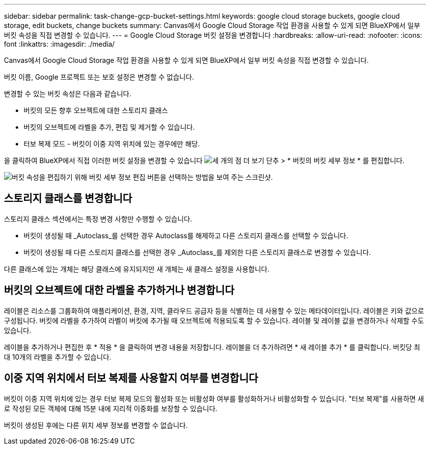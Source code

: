 ---
sidebar: sidebar 
permalink: task-change-gcp-bucket-settings.html 
keywords: google cloud storage buckets, google cloud storage, edit buckets, change buckets 
summary: Canvas에서 Google Cloud Storage 작업 환경을 사용할 수 있게 되면 BlueXP에서 일부 버킷 속성을 직접 변경할 수 있습니다. 
---
= Google Cloud Storage 버킷 설정을 변경합니다
:hardbreaks:
:allow-uri-read: 
:nofooter: 
:icons: font
:linkattrs: 
:imagesdir: ./media/


[role="lead"]
Canvas에서 Google Cloud Storage 작업 환경을 사용할 수 있게 되면 BlueXP에서 일부 버킷 속성을 직접 변경할 수 있습니다.

버킷 이름, Google 프로젝트 또는 보호 설정은 변경할 수 없습니다.

변경할 수 있는 버킷 속성은 다음과 같습니다.

* 버킷의 모든 향후 오브젝트에 대한 스토리지 클래스
* 버킷의 오브젝트에 라벨을 추가, 편집 및 제거할 수 있습니다.
* 터보 복제 모드 - 버킷이 이중 지역 위치에 있는 경우에만 해당.


을 클릭하여 BlueXP에서 직접 이러한 버킷 설정을 변경할 수 있습니다 image:button-horizontal-more.gif["세 개의 점 더 보기 단추"] > * 버킷의 버킷 세부 정보 * 를 편집합니다.

image:screenshot-edit-gcp-bucket.png["버킷 속성을 편집하기 위해 버킷 세부 정보 편집 버튼을 선택하는 방법을 보여 주는 스크린샷."]



== 스토리지 클래스를 변경합니다

스토리지 클래스 섹션에서는 특정 변경 사항만 수행할 수 있습니다.

* 버킷이 생성될 때 _Autoclass_를 선택한 경우 Autoclass를 해제하고 다른 스토리지 클래스를 선택할 수 있습니다.
* 버킷이 생성될 때 다른 스토리지 클래스를 선택한 경우 _Autoclass_를 제외한 다른 스토리지 클래스로 변경할 수 있습니다.


다른 클래스에 있는 개체는 해당 클래스에 유지되지만 새 개체는 새 클래스 설정을 사용합니다.



== 버킷의 오브젝트에 대한 라벨을 추가하거나 변경합니다

레이블은 리소스를 그룹화하여 애플리케이션, 환경, 지역, 클라우드 공급자 등을 식별하는 데 사용할 수 있는 메타데이터입니다. 레이블은 키와 값으로 구성됩니다. 버킷에 라벨을 추가하여 라벨이 버킷에 추가될 때 오브젝트에 적용되도록 할 수 있습니다. 레이블 및 레이블 값을 변경하거나 삭제할 수도 있습니다.

레이블을 추가하거나 편집한 후 * 적용 * 을 클릭하여 변경 내용을 저장합니다. 레이블을 더 추가하려면 * 새 레이블 추가 * 를 클릭합니다. 버킷당 최대 10개의 라벨을 추가할 수 있습니다.



== 이중 지역 위치에서 터보 복제를 사용할지 여부를 변경합니다

버킷이 이중 지역 위치에 있는 경우 터보 복제 모드의 활성화 또는 비활성화 여부를 활성화하거나 비활성화할 수 있습니다. "터보 복제"를 사용하면 새로 작성된 모든 객체에 대해 15분 내에 지리적 이중화를 보장할 수 있습니다.

버킷이 생성된 후에는 다른 위치 세부 정보를 변경할 수 없습니다.
